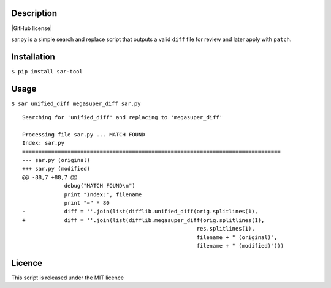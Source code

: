 Description
===========

|PyPI version| |PyPI downloads| |GitHub license|

sar.py is a simple search and replace script that outputs a valid
``diff`` file for review and later apply with ``patch``.

Installation
============

``$ pip install sar-tool``

Usage
=====

``$ sar unified_diff megasuper_diff sar.py``

::

    Searching for 'unified_diff' and replacing to 'megasuper_diff'

    Processing file sar.py ... MATCH FOUND
    Index: sar.py
    ================================================================================
    --- sar.py (original)
    +++ sar.py (modified)
    @@ -88,7 +88,7 @@
                 debug("MATCH FOUND\n")
                 print "Index:", filename
                 print "=" * 80
    -            diff = ''.join(list(difflib.unified_diff(orig.splitlines(1),
    +            diff = ''.join(list(difflib.megasuper_diff(orig.splitlines(1),
                                                          res.splitlines(1),
                                                          filename + " (original)",
                                                          filename + " (modified)")))

Licence
=======

This script is released under the MIT licence

.. |PyPI version| image:: https://img.shields.io/pypi/v/sar-tool.svg
   :target: https://pypi.python.org/pypi/sar-tool
.. |PyPI downloads| image:: https://img.shields.io/pypi/dm/sar-tool.svg
   :target: https://pypi.python.org/pypi/sar-tool#downloads
.. |GitHub license| image:: https://img.shields.io/github/license/mashape/apistatus.svg
   :target: 

